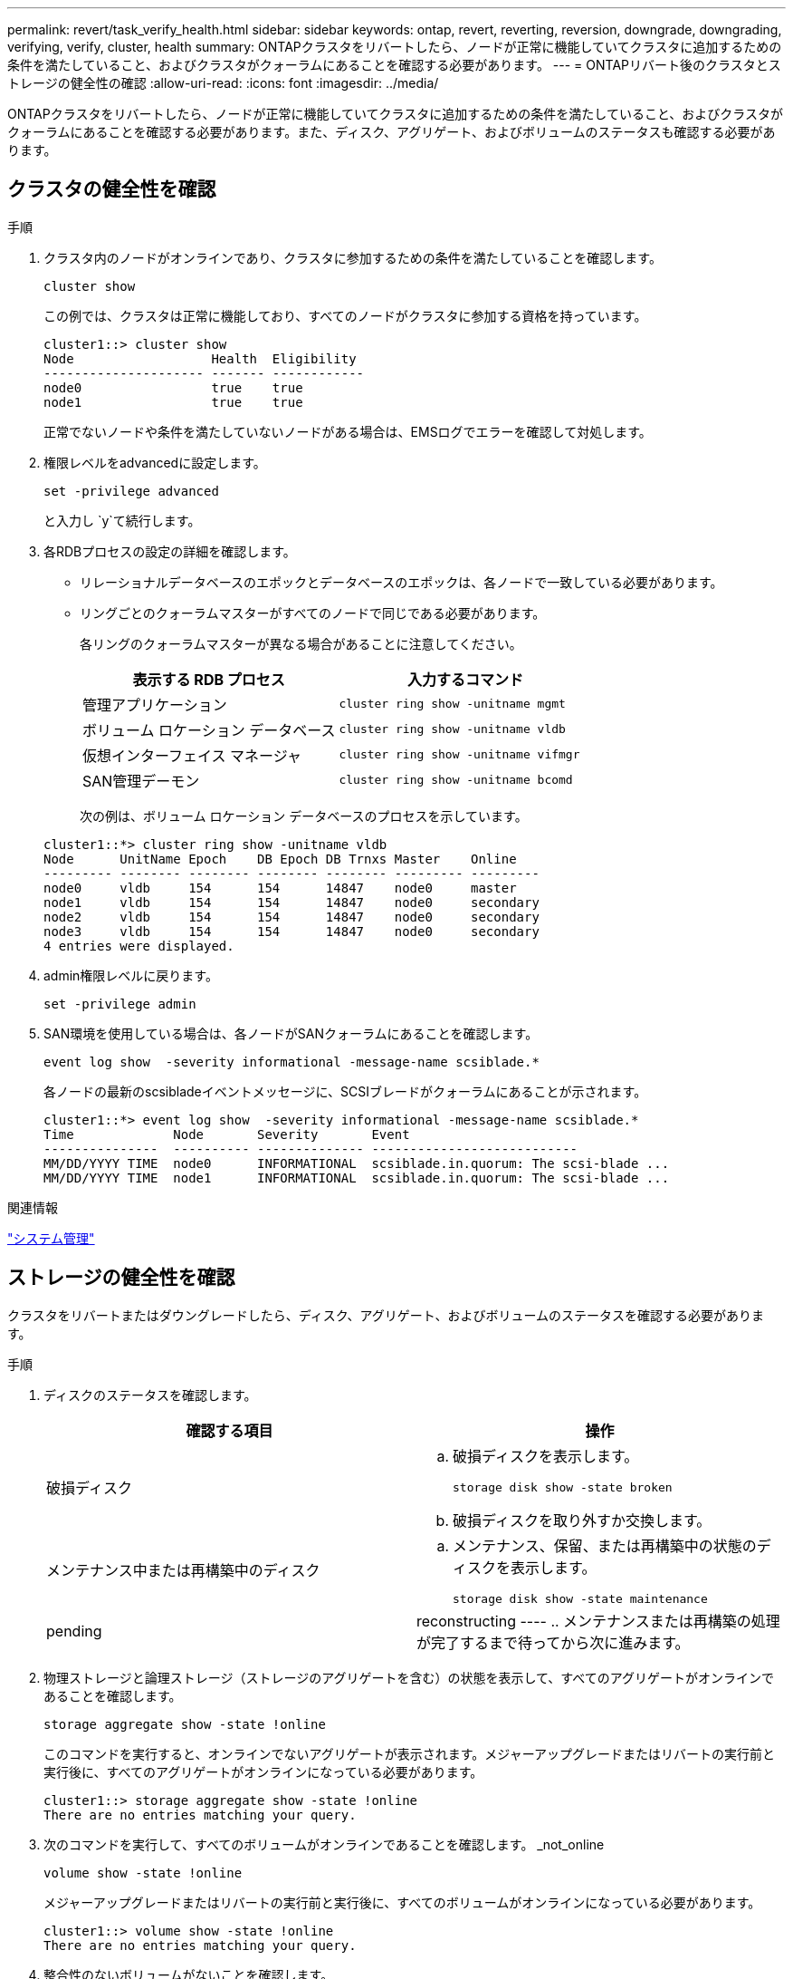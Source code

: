 ---
permalink: revert/task_verify_health.html 
sidebar: sidebar 
keywords: ontap, revert, reverting, reversion, downgrade, downgrading, verifying, verify, cluster, health 
summary: ONTAPクラスタをリバートしたら、ノードが正常に機能していてクラスタに追加するための条件を満たしていること、およびクラスタがクォーラムにあることを確認する必要があります。 
---
= ONTAPリバート後のクラスタとストレージの健全性の確認
:allow-uri-read: 
:icons: font
:imagesdir: ../media/


[role="lead"]
ONTAPクラスタをリバートしたら、ノードが正常に機能していてクラスタに追加するための条件を満たしていること、およびクラスタがクォーラムにあることを確認する必要があります。また、ディスク、アグリゲート、およびボリュームのステータスも確認する必要があります。



== クラスタの健全性を確認

.手順
. クラスタ内のノードがオンラインであり、クラスタに参加するための条件を満たしていることを確認します。
+
[source, cli]
----
cluster show
----
+
この例では、クラスタは正常に機能しており、すべてのノードがクラスタに参加する資格を持っています。

+
[listing]
----
cluster1::> cluster show
Node                  Health  Eligibility
--------------------- ------- ------------
node0                 true    true
node1                 true    true
----
+
正常でないノードや条件を満たしていないノードがある場合は、EMSログでエラーを確認して対処します。

. 権限レベルをadvancedに設定します。
+
[source, cli]
----
set -privilege advanced
----
+
と入力し `y`て続行します。

. 各RDBプロセスの設定の詳細を確認します。
+
** リレーショナルデータベースのエポックとデータベースのエポックは、各ノードで一致している必要があります。
** リングごとのクォーラムマスターがすべてのノードで同じである必要があります。
+
各リングのクォーラムマスターが異なる場合があることに注意してください。

+
[cols="2*"]
|===
| 表示する RDB プロセス | 入力するコマンド 


 a| 
管理アプリケーション
 a| 
[source, cli]
----
cluster ring show -unitname mgmt
----


 a| 
ボリューム ロケーション データベース
 a| 
[source, cli]
----
cluster ring show -unitname vldb
----


 a| 
仮想インターフェイス マネージャ
 a| 
[source, cli]
----
cluster ring show -unitname vifmgr
----


 a| 
SAN管理デーモン
 a| 
[source, cli]
----
cluster ring show -unitname bcomd
----
|===
+
次の例は、ボリューム ロケーション データベースのプロセスを示しています。

+
[listing]
----
cluster1::*> cluster ring show -unitname vldb
Node      UnitName Epoch    DB Epoch DB Trnxs Master    Online
--------- -------- -------- -------- -------- --------- ---------
node0     vldb     154      154      14847    node0     master
node1     vldb     154      154      14847    node0     secondary
node2     vldb     154      154      14847    node0     secondary
node3     vldb     154      154      14847    node0     secondary
4 entries were displayed.
----


. admin権限レベルに戻ります。
+
[source, cli]
----
set -privilege admin
----
. SAN環境を使用している場合は、各ノードがSANクォーラムにあることを確認します。
+
[source, cli]
----
event log show  -severity informational -message-name scsiblade.*
----
+
各ノードの最新のscsibladeイベントメッセージに、SCSIブレードがクォーラムにあることが示されます。

+
[listing]
----
cluster1::*> event log show  -severity informational -message-name scsiblade.*
Time             Node       Severity       Event
---------------  ---------- -------------- ---------------------------
MM/DD/YYYY TIME  node0      INFORMATIONAL  scsiblade.in.quorum: The scsi-blade ...
MM/DD/YYYY TIME  node1      INFORMATIONAL  scsiblade.in.quorum: The scsi-blade ...
----


.関連情報
link:../system-admin/index.html["システム管理"]



== ストレージの健全性を確認

クラスタをリバートまたはダウングレードしたら、ディスク、アグリゲート、およびボリュームのステータスを確認する必要があります。

.手順
. ディスクのステータスを確認します。
+
[cols="2*"]
|===
| 確認する項目 | 操作 


 a| 
破損ディスク
 a| 
.. 破損ディスクを表示します。
+
[source, cli]
----
storage disk show -state broken
----
.. 破損ディスクを取り外すか交換します。




 a| 
メンテナンス中または再構築中のディスク
 a| 
.. メンテナンス、保留、または再構築中の状態のディスクを表示します。
+
[source, cli]
----
storage disk show -state maintenance|pending|reconstructing
----
.. メンテナンスまたは再構築の処理が完了するまで待ってから次に進みます。


|===
. 物理ストレージと論理ストレージ（ストレージのアグリゲートを含む）の状態を表示して、すべてのアグリゲートがオンラインであることを確認します。
+
[source, cli]
----
storage aggregate show -state !online
----
+
このコマンドを実行すると、オンラインでないアグリゲートが表示されます。メジャーアップグレードまたはリバートの実行前と実行後に、すべてのアグリゲートがオンラインになっている必要があります。

+
[listing]
----
cluster1::> storage aggregate show -state !online
There are no entries matching your query.
----
. 次のコマンドを実行して、すべてのボリュームがオンラインであることを確認します。 _not_online
+
[source, cli]
----
volume show -state !online
----
+
メジャーアップグレードまたはリバートの実行前と実行後に、すべてのボリュームがオンラインになっている必要があります。

+
[listing]
----
cluster1::> volume show -state !online
There are no entries matching your query.
----
. 整合性のないボリュームがないことを確認します。
+
[source, cli]
----
volume show -is-inconsistent true
----
+
整合性のないボリュームへの対処方法については、ナレッジベースの記事を参照してlink:https://kb.netapp.com/Advice_and_Troubleshooting/Data_Storage_Software/ONTAP_OS/Volume_Showing_WAFL_Inconsistent["「WAFL inconsistent」を示すボリューム"]ください。





== クライアントアクセスの確認（SMBとNFS）

設定されているプロトコルについて、SMBクライアントとNFSクライアントからのアクセスをテストして、クラスタにアクセスできることを確認します。

.関連情報
* link:../disks-aggregates/index.html["ディスクおよびアグリゲートの管理"]
* link:https://docs.netapp.com/us-en/ontap-cli/storage-disk-show.html["storage disk show"^]

